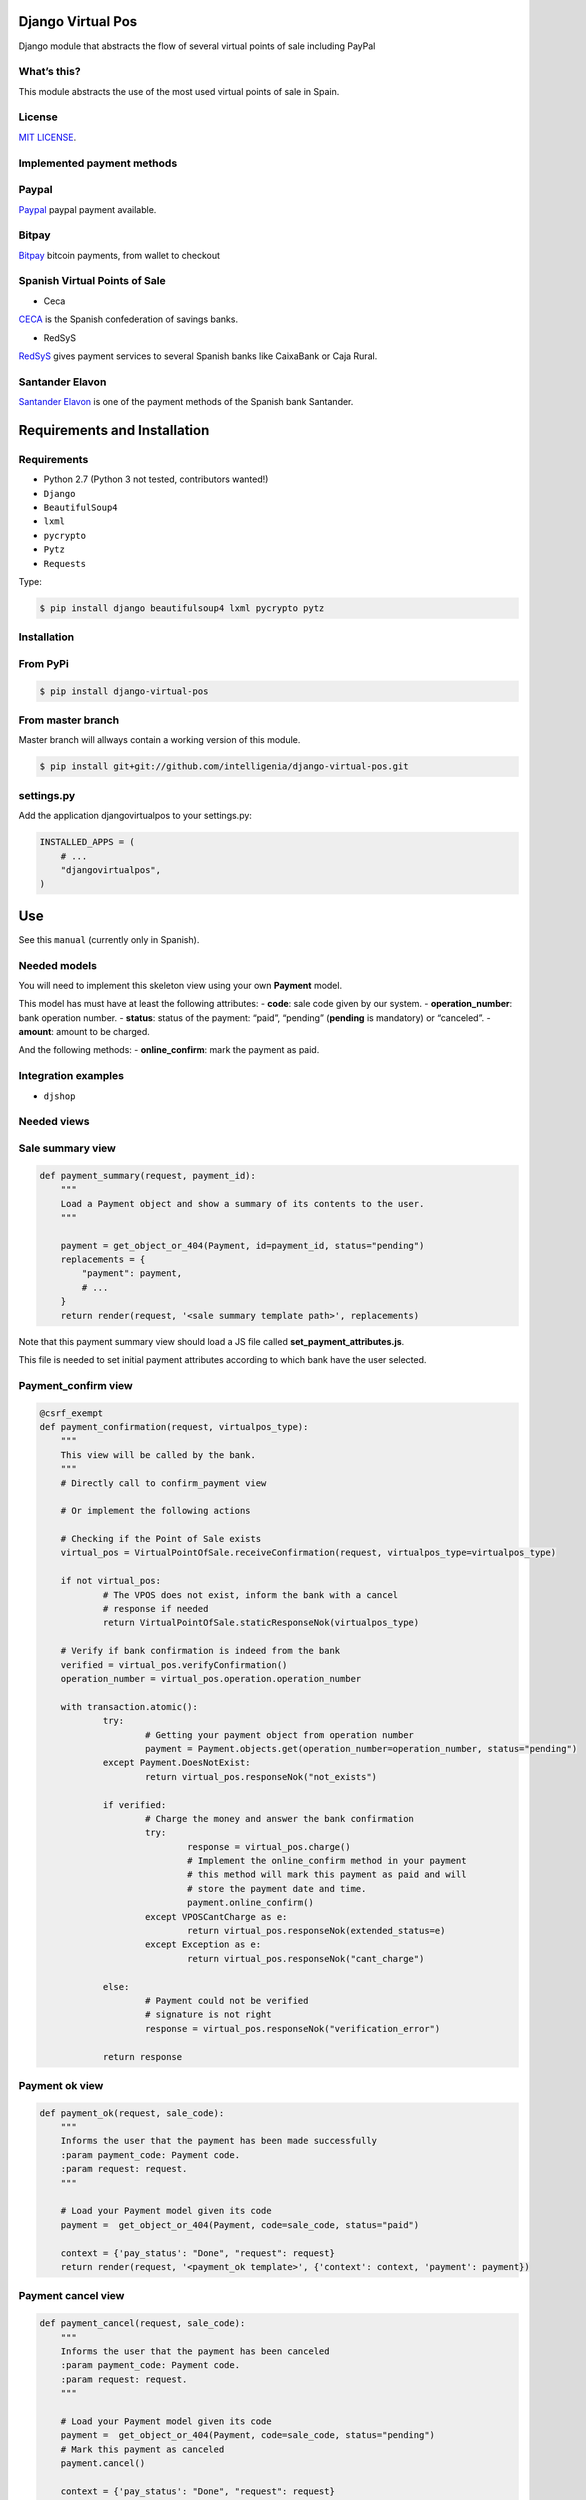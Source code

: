 Django Virtual Pos
======

Django module that abstracts the flow of several virtual points of sale
including PayPal

What’s this?
------------

This module abstracts the use of the most used virtual points of sale in
Spain.

License
------------

`MIT LICENSE`_.

Implemented payment methods
------------

Paypal
------------

`Paypal`_ paypal payment available.

Bitpay
------------

`Bitpay`_ bitcoin payments, from wallet to checkout

Spanish Virtual Points of Sale
------------

- Ceca


`CECA`_ is the Spanish confederation of savings banks.

- RedSyS

`RedSyS`_ gives payment services to several Spanish banks like CaixaBank
or Caja Rural.

Santander Elavon
------------

`Santander Elavon`_ is one of the payment methods of the Spanish bank
Santander.

Requirements and Installation
======

Requirements
------------

-  Python 2.7 (Python 3 not tested, contributors wanted!)
-  ``Django``
-  ``BeautifulSoup4``
-  ``lxml``
-  ``pycrypto``
-  ``Pytz``
-  ``Requests``

Type:

.. code:: sh

    $ pip install django beautifulsoup4 lxml pycrypto pytz

Installation
------------

From PyPi
------------

.. code:: sh

    $ pip install django-virtual-pos

From master branch
------------

Master branch will allways contain a working version of this module.

.. code:: sh

    $ pip install git+git://github.com/intelligenia/django-virtual-pos.git

settings.py
------------

Add the application djangovirtualpos to your settings.py:

.. code:: python

    INSTALLED_APPS = (
        # ...
        "djangovirtualpos",
    )

Use
======

See this ``manual`` (currently only in Spanish).

Needed models
------------

You will need to implement this skeleton view using your own **Payment**
model.

This model has must have at least the following attributes: - **code**:
sale code given by our system. - **operation_number**: bank operation
number. - **status**: status of the payment: “paid”, “pending”
(**pending** is mandatory) or “canceled”. - **amount**: amount to be
charged.

And the following methods: - **online_confirm**: mark the payment as
paid.

Integration examples
------------

-  ``djshop``

Needed views
------------

Sale summary view
------------

.. code:: python

    def payment_summary(request, payment_id):
        """
        Load a Payment object and show a summary of its contents to the user.
        """

        payment = get_object_or_404(Payment, id=payment_id, status="pending")
        replacements = {
            "payment": payment,
            # ...
        }
        return render(request, '<sale summary template path>', replacements)

Note that this payment summary view should load a JS file called
**set_payment_attributes.js**.

This file is needed to set initial payment attributes according to which
bank have the user selected.

Payment_confirm view
------------

.. code:: python

    @csrf_exempt
    def payment_confirmation(request, virtualpos_type):
    	"""
    	This view will be called by the bank.
    	"""
    	# Directly call to confirm_payment view

    	# Or implement the following actions

    	# Checking if the Point of Sale exists
    	virtual_pos = VirtualPointOfSale.receiveConfirmation(request, virtualpos_type=virtualpos_type)

    	if not virtual_pos:
    		# The VPOS does not exist, inform the bank with a cancel
    		# response if needed
    		return VirtualPointOfSale.staticResponseNok(virtualpos_type)

    	# Verify if bank confirmation is indeed from the bank
    	verified = virtual_pos.verifyConfirmation()
    	operation_number = virtual_pos.operation.operation_number

    	with transaction.atomic():
    		try:
    			# Getting your payment object from operation number
    			payment = Payment.objects.get(operation_number=operation_number, status="pending")
    		except Payment.DoesNotExist:
    			return virtual_pos.responseNok("not_exists")

    		if verified:
    			# Charge the money and answer the bank confirmation
    			try:
    				response = virtual_pos.charge()
    				# Implement the online_confirm method in your payment
    				# this method will mark this payment as paid and will
    				# store the payment date and time.
    				payment.online_confirm()
    			except VPOSCantCharge as e:
    				return virtual_pos.responseNok(extended_status=e)
    			except Exception as e:
    				return virtual_pos.responseNok("cant_charge")

    		else:
    			# Payment could not be verified
    			# signature is not right
    			response = virtual_pos.responseNok("verification_error")

    		return response

Payment ok view
------------

.. code:: python

    def payment_ok(request, sale_code):
        """
        Informs the user that the payment has been made successfully
        :param payment_code: Payment code.
        :param request: request.
        """

        # Load your Payment model given its code
        payment =  get_object_or_404(Payment, code=sale_code, status="paid")

        context = {'pay_status': "Done", "request": request}
        return render(request, '<payment_ok template>', {'context': context, 'payment': payment})

Payment cancel view
------------

.. code:: python

    def payment_cancel(request, sale_code):
        """
        Informs the user that the payment has been canceled
        :param payment_code: Payment code.
        :param request: request.
        """

        # Load your Payment model given its code
        payment =  get_object_or_404(Payment, code=sale_code, status="pending")
        # Mark this payment as canceled
        payment.cancel()

        context = {'pay_status': "Done", "request": request}
        return render(request, '<payment_canceled template>', {'context': context, 'payment': payment})


Refund view
------------

.. code:: python

    def refund(request, tpv, payment_code, amount, description):
      	"""
      	:param request:
      	:param tpv: TPV Id
      	:param payment_code: Payment code
      	:param amount: Refund Amount (Example 10.89).
      	:param description: Description of refund cause.
      	:return:
      	"""

      	amount = Decimal(amount)

      	try:
      		# Checking if the Point of Sale exists
      		tpv = VirtualPointOfSale.get(id=tpv)
      		# Checking if the Payment exists
      		payment = Payment.objects.get(code=payment_code, state="paid")

      	except Payment.DoesNotExist as e:
      		return http_bad_request_response_json_error(message=u"Does not exist payment with code {0}".format(payment_code))

      	refund_status = tpv.refund(payment_code, amount, description)

      	if refund_status:
      		message = u"Refund successful"
      	else:
      		message = u"Refund with erros"

      	return http_response_json_ok(message)

Authors
======

- Mario Barchéin marioREMOVETHIS@REMOVETHISintelligenia.com
- Diego J. Romero diegoREMOVETHIS@REMOVETHISintelligenia.com

Remove REMOVETHIS to contact the authors.


.. _MIT LICENSE: LICENSE
.. _Paypal: https://www.paypal.com/
.. _Bitpay: http://bitpay.com
.. _CECA: http://www.cajasdeahorros.es/
.. _RedSyS: http://www.redsys.es/
.. _Santander Elavon: https://www.santanderelavon.com/
.. _Django: https://pypi.python.org/pypi/django
.. _BeautifulSoup4: https://pypi.python.org/pypi/beautifulsoup4
.. _lxml: https://pypi.python.org/pypi/lxml
.. _pycrypto: https://pypi.python.org/pypi/pycrypto
.. _Pytz: https://pypi.python.org/pypi/pytz
.. _Requests: https://pypi.python.org/pypi/requests
.. _manual: manual/COMMON.md
.. _djshop: https://github.com/diegojromerolopez/djshop
